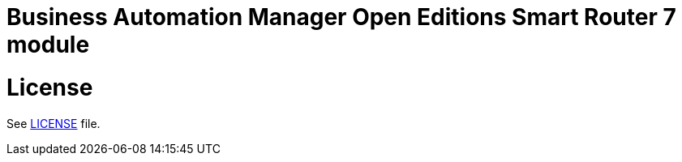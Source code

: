 # Business Automation Manager Open Editions Smart Router 7 module

# License

See link:LICENSE[LICENSE] file.
